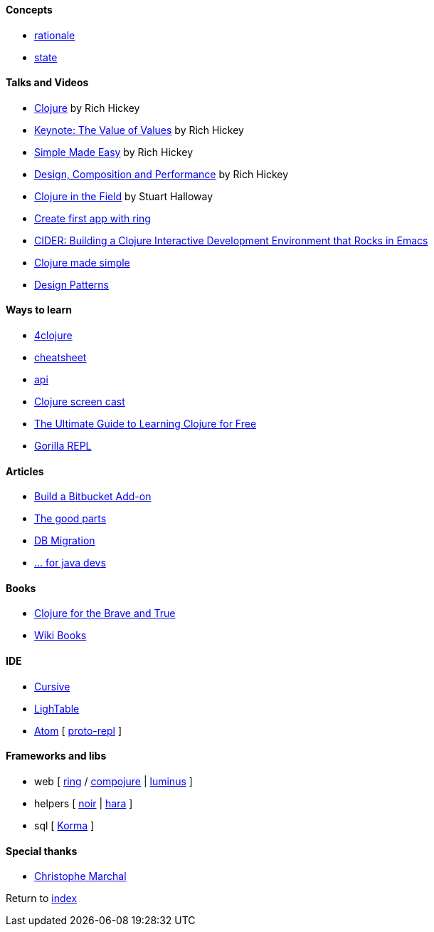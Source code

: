 #### Concepts
* http://clojure.org/about/rationale[rationale]
* http://clojure.org/about/state[state]

#### Talks and Videos
* https://www.infoq.com/presentations/hickey-clojure[Clojure] by Rich Hickey
* https://www.infoq.com/presentations/Value-Values[Keynote: The Value of Values] by Rich Hickey
* https://www.infoq.com/presentations/Simple-Made-Easy-QCon-London-2012[Simple Made Easy] by Rich Hickey
* https://www.infoq.com/presentations/Design-Composition-Performance[Design, Composition and Performance] by Rich Hickey
* https://www.infoq.com/presentations/Clojure-in-the-Field[Clojure in the Field] by Stuart Halloway
* https://www.youtube.com/watch?v=jOX0uK3jsbI[Create first app with ring]
* http://www.infoq.com/presentations/cider[CIDER: Building a Clojure Interactive Development Environment that Rocks in Emacs]
* https://www.youtube.com/watch?v=VSdnJDO-xdg[Clojure made simple]
* https://www.infoq.com/presentations/Clojure-Design-Patterns[Design Patterns]

#### Ways to learn
* https://www.4clojure.com[4clojure]
* http://clojure.org/api/cheatsheet[cheatsheet]
* http://clojure.org/api/api[api]
* http://www.clojurescreencasts.com[Clojure screen cast]
* http://www.lispcast.com/ultimate-guide-to-learning-clojure-for-free[The Ultimate Guide to Learning Clojure for Free]
* http://gorilla-repl.org/[Gorilla REPL]

#### Articles
* https://dzone.com/articles/lets-build-a-bitbucket-add-on-in-clojure[Build a Bitbucket Add-on]
* https://rasterize.io/blog/clojure-the-good-parts.html[The good parts]
* http://imasters.com.br/banco-de-dados/biblioteca-de-migracao-clojure-sql/?trace=1519021197&source[DB Migration]
* https://dzone.com/articles/clojure-basics-for-java-developers[... for java devs]

#### Books
* http://www.braveclojure.com/clojure-for-the-brave-and-true/[Clojure for the Brave and True]
* https://en.wikibooks.org/wiki/Clojure_Programming#Examples[Wiki Books]

#### IDE
* https://cursive-ide.com[Cursive]
* http://lighttable.com[LighTable]
* https://atom.io/[Atom] [ https://atom.io/packages/proto-repl[proto-repl] ]

#### Frameworks and libs
* web [ https://github.com/ring-clojure/ring/wiki/Getting-Started[ring] / https://github.com/weavejester/compojure[compojure] | http://www.luminusweb.net[luminus] ]
* helpers [ https://github.com/noir-clojure/lib-noir[noir] | http://docs.caudate.me/hara[hara] ]
* sql [ http://sqlkorma.com[Korma] ]

#### Special thanks
* https://github.com/toff63[Christophe Marchal]

Return to link:README.adoc[index]

